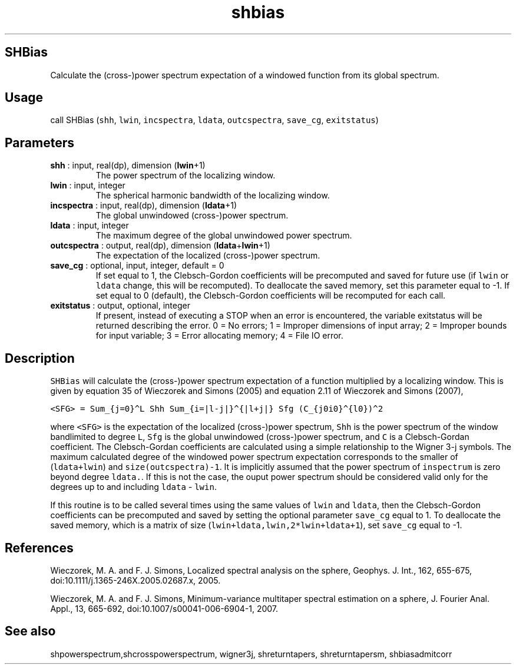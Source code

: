 .\" Automatically generated by Pandoc 2.9.2
.\"
.TH "shbias" "1" "2019-09-23" "Fortran 95" "SHTOOLS 4.6"
.hy
.SH SHBias
.PP
Calculate the (cross-)power spectrum expectation of a windowed function
from its global spectrum.
.SH Usage
.PP
call SHBias (\f[C]shh\f[R], \f[C]lwin\f[R], \f[C]incspectra\f[R],
\f[C]ldata\f[R], \f[C]outcspectra\f[R], \f[C]save_cg\f[R],
\f[C]exitstatus\f[R])
.SH Parameters
.TP
\f[B]\f[CB]shh\f[B]\f[R] : input, real(dp), dimension (\f[B]\f[CB]lwin\f[B]\f[R]+1)
The power spectrum of the localizing window.
.TP
\f[B]\f[CB]lwin\f[B]\f[R] : input, integer
The spherical harmonic bandwidth of the localizing window.
.TP
\f[B]\f[CB]incspectra\f[B]\f[R] : input, real(dp), dimension (\f[B]\f[CB]ldata\f[B]\f[R]+1)
The global unwindowed (cross-)power spectrum.
.TP
\f[B]\f[CB]ldata\f[B]\f[R] : input, integer
The maximum degree of the global unwindowed power spectrum.
.TP
\f[B]\f[CB]outcspectra\f[B]\f[R] : output, real(dp), dimension (\f[B]\f[CB]ldata\f[B]\f[R]+\f[B]\f[CB]lwin\f[B]\f[R]+1)
The expectation of the localized (cross-)power spectrum.
.TP
\f[B]\f[CB]save_cg\f[B]\f[R] : optional, input, integer, default = 0
If set equal to 1, the Clebsch-Gordon coefficients will be precomputed
and saved for future use (if \f[C]lwin\f[R] or \f[C]ldata\f[R] change,
this will be recomputed).
To deallocate the saved memory, set this parameter equal to -1.
If set equal to 0 (default), the Clebsch-Gordon coefficients will be
recomputed for each call.
.TP
\f[B]\f[CB]exitstatus\f[B]\f[R] : output, optional, integer
If present, instead of executing a STOP when an error is encountered,
the variable exitstatus will be returned describing the error.
0 = No errors; 1 = Improper dimensions of input array; 2 = Improper
bounds for input variable; 3 = Error allocating memory; 4 = File IO
error.
.SH Description
.PP
\f[C]SHBias\f[R] will calculate the (cross-)power spectrum expectation
of a function multiplied by a localizing window.
This is given by equation 35 of Wieczorek and Simons (2005) and equation
2.11 of Wieczorek and Simons (2007),
.PP
\f[C]<SFG> = Sum_{j=0}\[ha]L Shh Sum_{i=|l-j|}\[ha]{|l+j|} Sfg (C_{j0i0}\[ha]{l0})\[ha]2\f[R]
.PP
where \f[C]<SFG>\f[R] is the expectation of the localized (cross-)power
spectrum, \f[C]Shh\f[R] is the power spectrum of the window bandlimited
to degree \f[C]L\f[R], \f[C]Sfg\f[R] is the global unwindowed
(cross-)power spectrum, and \f[C]C\f[R] is a Clebsch-Gordan coefficient.
The Clebsch-Gordan coefficients are calculated using a simple
relationship to the Wigner 3-j symbols.
The maximum calculated degree of the windowed power spectrum expectation
corresponds to the smaller of (\f[C]ldata+lwin\f[R]) and
\f[C]size(outcspectra)-1\f[R].
It is implicitly assumed that the power spectrum of \f[C]inspectrum\f[R]
is zero beyond degree \f[C]ldata.\f[R].
If this is not the case, the ouput power spectrum should be considered
valid only for the degrees up to and including \f[C]ldata\f[R] -
\f[C]lwin\f[R].
.PP
If this routine is to be called several times using the same values of
\f[C]lwin\f[R] and \f[C]ldata\f[R], then the Clebsch-Gordon coefficients
can be precomputed and saved by setting the optional parameter
\f[C]save_cg\f[R] equal to 1.
To deallocate the saved memory, which is a matrix of size
(\f[C]lwin+ldata,lwin,2*lwin+ldata+1\f[R]), set \f[C]save_cg\f[R] equal
to -1.
.SH References
.PP
Wieczorek, M.
A.
and F.
J.
Simons, Localized spectral analysis on the sphere, Geophys.
J.
Int., 162, 655-675, doi:10.1111/j.1365-246X.2005.02687.x, 2005.
.PP
Wieczorek, M.
A.
and F.
J.
Simons, Minimum-variance multitaper spectral estimation on a sphere, J.
Fourier Anal.
Appl., 13, 665-692, doi:10.1007/s00041-006-6904-1, 2007.
.SH See also
.PP
shpowerspectrum,shcrosspowerspectrum, wigner3j, shreturntapers,
shreturntapersm, shbiasadmitcorr
